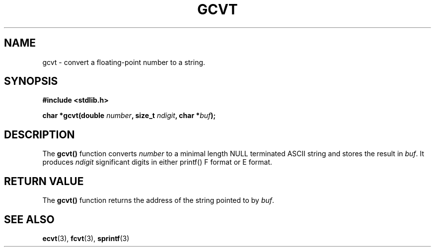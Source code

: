 .\" Copyright 1993 David Metcalfe (david@prism.demon.co.uk)
.\" May be distributed under the GNU General Public License
.\" References consulted:
.\"     Linux libc source code
.\"     Lewine's _POSIX Programmer's Guide_ (O'Reilly & Associates, 1991)
.\"     386BSD man pages
.\" Modified Sat Jul 24 19:32:25 1993 by Rik Faith (faith@cs.unc.edu)
.TH GCVT 3  "March 29, 1993" "" "Linux Programmer's Manual"
.SH NAME
gcvt \- convert a floating-point number to a string.
.SH SYNOPSIS
.nf
.B #include <stdlib.h>
.sp
.BI "char *gcvt(double " number ", size_t " ndigit ", char *" buf );
.fi
.SH DESCRIPTION
The \fBgcvt()\fP function converts \fInumber\fP to a minimal length NULL
terminated ASCII string and stores the result in \fIbuf\fP.  It produces
\fIndigit\fP significant digits in either printf() F format or E format.
.SH "RETURN VALUE"
The \fBgcvt()\fP function returns the address of the string pointed to
by \fIbuf\fP.
.SH "SEE ALSO"
.BR ecvt "(3), " fcvt "(3), " sprintf (3)

